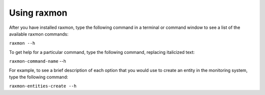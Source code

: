 
.. _gsg-using-raxmon:


Using raxmon
^^^^^^^^^^^^^^


After you have installed raxmon, type the following command in a
terminal or command window to see a list of the available raxmon
commands:

``raxmon --h``

To get help for a particular command, type the following command,
replacing italicized text:

``raxmon-command-name`` --h

For example, to see a brief description of each option that you would
use to create an entity in the monitoring system, type the following
command:

``raxmon-entities-create --h``
